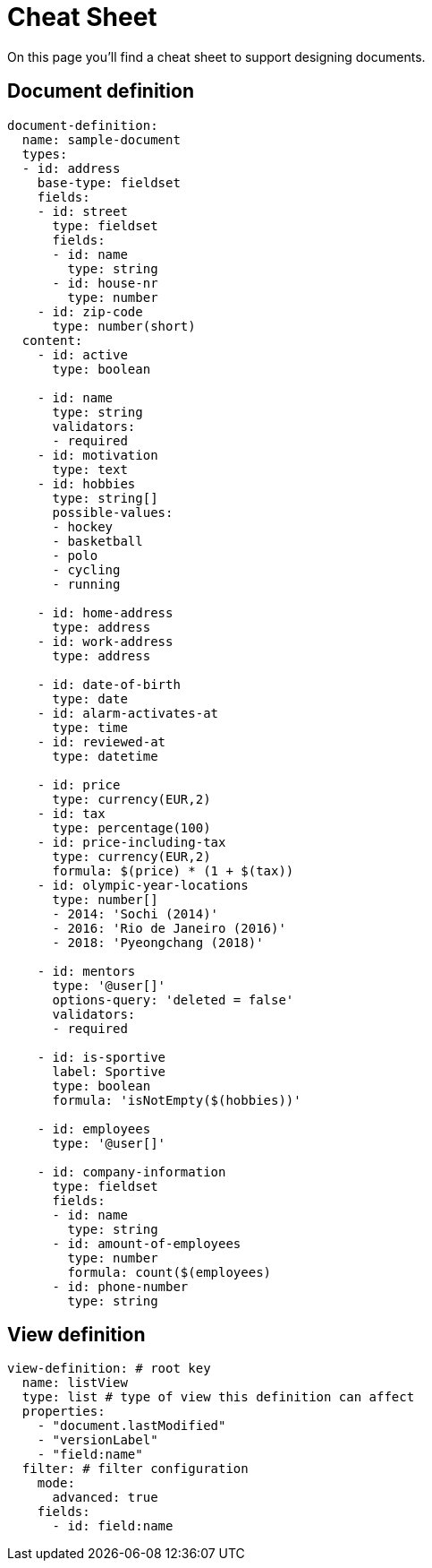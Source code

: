 = Cheat Sheet

On this page you'll find a cheat sheet to support designing documents.

== Document definition

[source,yaml,indent=0]
----
document-definition:
  name: sample-document
  types:
  - id: address
    base-type: fieldset
    fields:
    - id: street
      type: fieldset
      fields:
      - id: name
        type: string
      - id: house-nr
        type: number
    - id: zip-code
      type: number(short)
  content:
    - id: active
      type: boolean

    - id: name
      type: string
      validators:
      - required
    - id: motivation
      type: text
    - id: hobbies
      type: string[]
      possible-values:
      - hockey
      - basketball
      - polo
      - cycling
      - running

    - id: home-address
      type: address
    - id: work-address
      type: address

    - id: date-of-birth
      type: date
    - id: alarm-activates-at
      type: time
    - id: reviewed-at
      type: datetime

    - id: price
      type: currency(EUR,2)
    - id: tax
      type: percentage(100)
    - id: price-including-tax
      type: currency(EUR,2)
      formula: $(price) * (1 + $(tax))
    - id: olympic-year-locations
      type: number[]
      - 2014: 'Sochi (2014)'
      - 2016: 'Rio de Janeiro (2016)'
      - 2018: 'Pyeongchang (2018)'

    - id: mentors
      type: '@user[]'
      options-query: 'deleted = false'
      validators:
      - required

    - id: is-sportive
      label: Sportive
      type: boolean
      formula: 'isNotEmpty($(hobbies))'

    - id: employees
      type: '@user[]'

    - id: company-information
      type: fieldset
      fields:
      - id: name
        type: string
      - id: amount-of-employees
        type: number
        formula: count($(employees)
      - id: phone-number
        type: string
----

== View definition

[source,yaml,indent=0]
----
view-definition: # root key
  name: listView
  type: list # type of view this definition can affect
  properties:
    - "document.lastModified"
    - "versionLabel"
    - "field:name"
  filter: # filter configuration
    mode:
      advanced: true
    fields:
      - id: field:name
----
